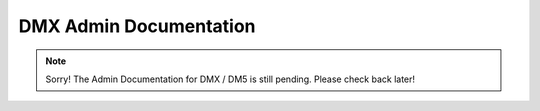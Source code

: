 .. _admin:

#######################
DMX Admin Documentation
#######################

.. note:: Sorry! The Admin Documentation for DMX / DM5 is still pending. Please check back later!
